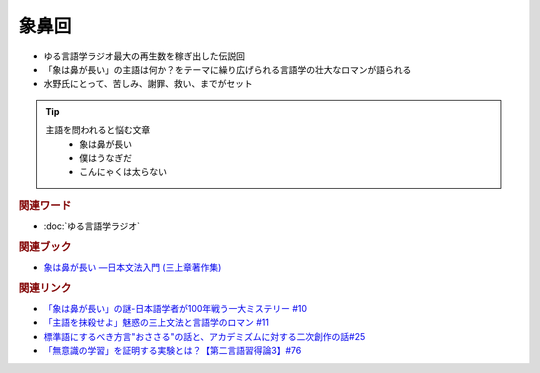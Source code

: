 象鼻回
==========================================================
.. glossary::
  象鼻回 : そ

* ゆる言語学ラジオ最大の再生数を稼ぎ出した伝説回
* 「象は鼻が長い」の主語は何か？をテーマに繰り広げられる言語学の壮大なロマンが語られる
* 水野氏にとって、苦しみ、謝罪、救い、までがセット

.. tip:: 
  主語を問われると悩む文章
    * 象は鼻が長い
    * 僕はうなぎだ
    * こんにゃくは太らない

.. rubric:: 関連ワード
* :doc:`ゆる言語学ラジオ` 

.. rubric:: 関連ブック
* `象は鼻が長い ―日本文法入門 (三上章著作集) <https://amzn.to/3ylIZpH>`_ 

.. rubric:: 関連リンク
* `「象は鼻が長い」の謎-日本語学者が100年戦う一大ミステリー #10`_
* `「主語を抹殺せよ」魅惑の三上文法と言語学のロマン #11`_
* `標準語にするべき方言"おささる"の話と、アカデミズムに対する二次創作の話#25`_
* `「無意識の学習」を証明する実験とは？【第二言語習得論3】#76`_

.. _「象は鼻が長い」の謎-日本語学者が100年戦う一大ミステリー #10: https://www.youtube.com/watch?v=yzTqAU_kiKM
.. _標準語にするべき方言"おささる"の話と、アカデミズムに対する二次創作の話#25: https://www.youtube.com/watch?v=9QWgnPhAh0s
.. _「主語を抹殺せよ」魅惑の三上文法と言語学のロマン #11: https://www.youtube.com/watch?v=EZKS5lBSOsw
.. _「無意識の学習」を証明する実験とは？【第二言語習得論3】#76: https://www.youtube.com/watch?v=4oKTEuDgO3s
